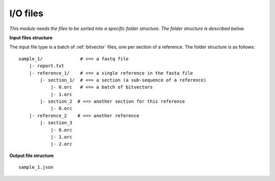 
I/O files
++++++++++++++++++++++++

*This module needs the files to be sorted into a specific folder structure. The folder structure is described below.*

**Input files structure**

The input file type is a batch of :ref:`bitvector` files, one per section of a reference. The folder structure is as follows::

    sample_1/              # <=> a fastq file
        |- report.txt
        |- reference_1/    # <=> a single reference in the fasta file
            |- section_1/  # <=> a section (a sub-sequence of a reference) 
                |- 0.orc   # <=> a batch of bitvectors
                |- 1.orc
            |- section_2  # <=> another section for this reference
                |- 0.orc
        |- reference_2    # <=> another reference
            |- section_3
                |- 0.orc
                |- 1.orc
                |- 2.orc



**Output file structure**

:: 

    sample_1.json

